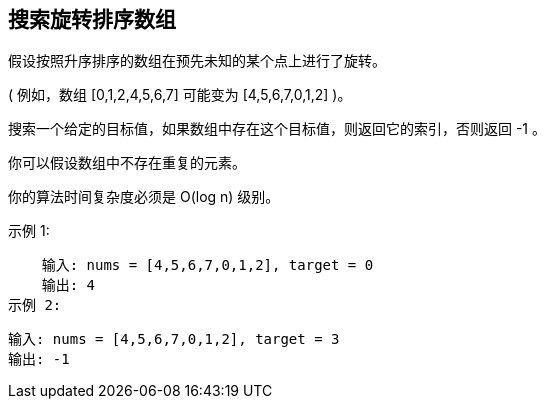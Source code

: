 == 搜索旋转排序数组
假设按照升序排序的数组在预先未知的某个点上进行了旋转。

( 例如，数组 [0,1,2,4,5,6,7] 可能变为 [4,5,6,7,0,1,2] )。

搜索一个给定的目标值，如果数组中存在这个目标值，则返回它的索引，否则返回 -1 。

你可以假设数组中不存在重复的元素。

你的算法时间复杂度必须是 O(log n) 级别。

示例 1:

    输入: nums = [4,5,6,7,0,1,2], target = 0
    输出: 4
示例 2:

    输入: nums = [4,5,6,7,0,1,2], target = 3
    输出: -1
